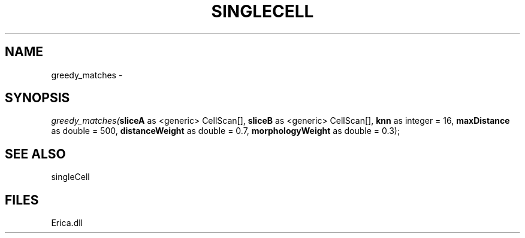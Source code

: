 .\" man page create by R# package system.
.TH SINGLECELL 1 2000-Jan "greedy_matches" "greedy_matches"
.SH NAME
greedy_matches \- 
.SH SYNOPSIS
\fIgreedy_matches(\fBsliceA\fR as <generic> CellScan[], 
\fBsliceB\fR as <generic> CellScan[], 
\fBknn\fR as integer = 16, 
\fBmaxDistance\fR as double = 500, 
\fBdistanceWeight\fR as double = 0.7, 
\fBmorphologyWeight\fR as double = 0.3);\fR
.SH SEE ALSO
singleCell
.SH FILES
.PP
Erica.dll
.PP
